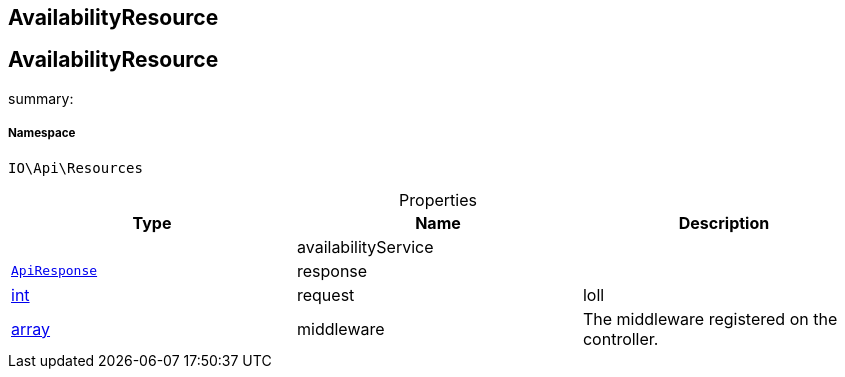 :table-caption!:
:example-caption!:
:source-highlighter: prettify
:sectids!:

== AvailabilityResource


[[io__availabilityresource]]
== AvailabilityResource

summary: 




===== Namespace

`IO\Api\Resources`





.Properties
|===
|Type |Name |Description

|
    |availabilityService
    |
|        xref:Miscellaneous.adoc#miscellaneous_api_apiresponse[`ApiResponse`]
    |response
    |
|link:http://php.net/int[int^]
    |request
    |loll
|link:http://php.net/array[array^]
    |middleware
    |The middleware registered on the controller.
|===

